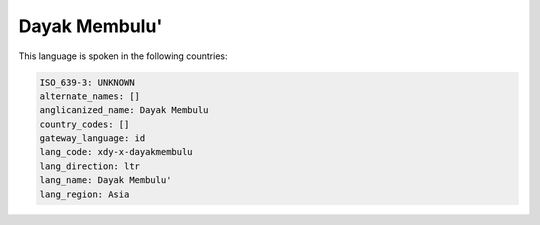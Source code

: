 .. _xdy-x-dayakmembulu:

Dayak Membulu'
==============

This language is spoken in the following countries:


.. code-block:: yaml

    ISO_639-3: UNKNOWN
    alternate_names: []
    anglicanized_name: Dayak Membulu
    country_codes: []
    gateway_language: id
    lang_code: xdy-x-dayakmembulu
    lang_direction: ltr
    lang_name: Dayak Membulu'
    lang_region: Asia
    
